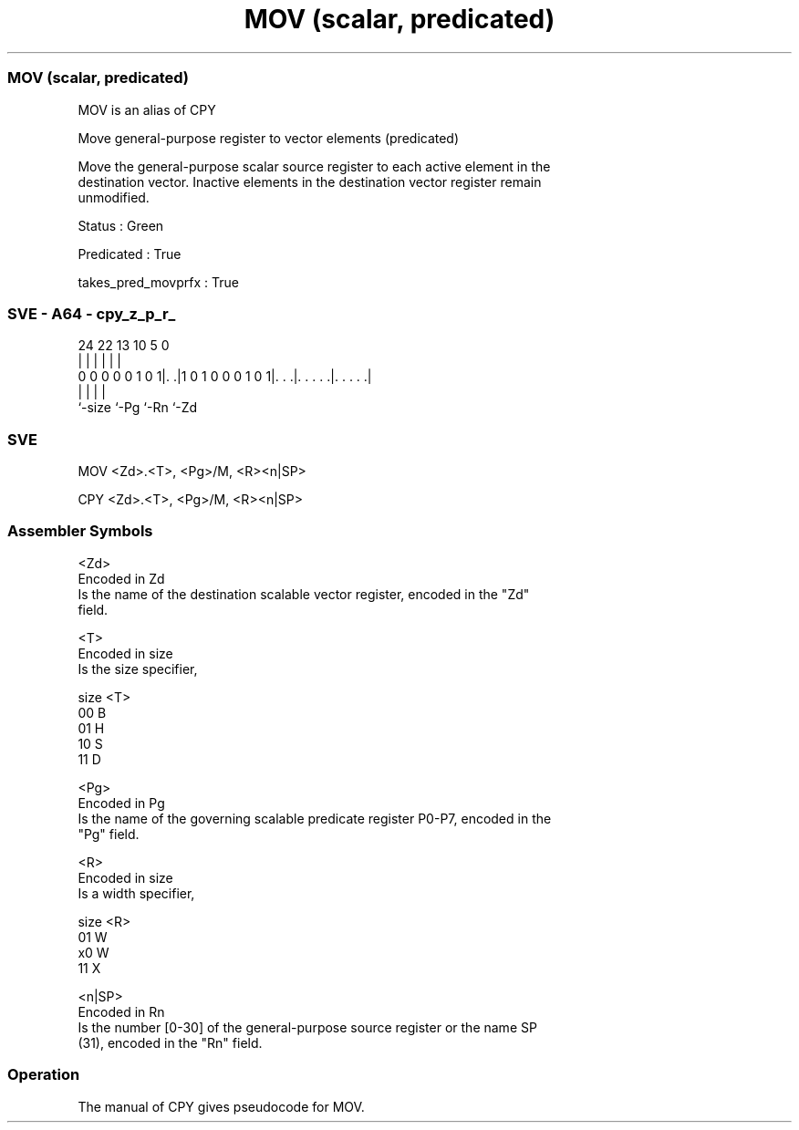 .nh
.TH "MOV (scalar, predicated)" "7" " "  "alias" "sve"
.SS MOV (scalar, predicated)
 MOV is an alias of CPY

 Move general-purpose register to vector elements (predicated)

 Move the general-purpose scalar source register to each active element in the
 destination vector. Inactive elements in the destination vector register remain
 unmodified.

 Status : Green

 Predicated : True

 takes_pred_movprfx : True



.SS SVE - A64 - cpy_z_p_r_
 
                                                                   
                                                                   
                                                                   
                 24  22                13    10         5         0
                  |   |                 |     |         |         |
   0 0 0 0 0 1 0 1|. .|1 0 1 0 0 0 1 0 1|. . .|. . . . .|. . . . .|
                  |                     |     |         |
                  `-size                `-Pg  `-Rn      `-Zd
  
  
 
.SS SVE
 
 MOV     <Zd>.<T>, <Pg>/M, <R><n|SP>
 
 CPY     <Zd>.<T>, <Pg>/M, <R><n|SP>
 

.SS Assembler Symbols

 <Zd>
  Encoded in Zd
  Is the name of the destination scalable vector register, encoded in the "Zd"
  field.

 <T>
  Encoded in size
  Is the size specifier,

  size <T> 
  00   B   
  01   H   
  10   S   
  11   D   

 <Pg>
  Encoded in Pg
  Is the name of the governing scalable predicate register P0-P7, encoded in the
  "Pg" field.

 <R>
  Encoded in size
  Is a width specifier,

  size <R> 
  01   W   
  x0   W   
  11   X   

 <n|SP>
  Encoded in Rn
  Is the number [0-30] of the general-purpose source register or the name SP
  (31), encoded in the "Rn" field.



.SS Operation

 The manual of CPY gives pseudocode for MOV.
